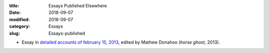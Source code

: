 :title: Essays Published Elsewhere
:date: 2018-09-07
:modified: 2018-09-07
:category: Essays
:slug: Essays-published

* Essay in `detailed accounts of february 15, 2013`_, edited by Mathew
  Donahoo (*horse ghost*, 2013).

.. _`detailed accounts of february 15, 2013`: https://web.archive.org/web/20160530031314/http://www.horseghost.info/p/marshall-mallicoat_8.html
